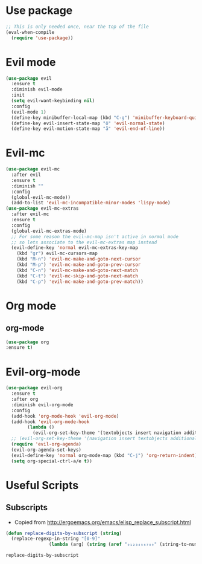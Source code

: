 * Use package
  #+begin_src emacs-lisp :results silent
;; This is only needed once, near the top of the file
(eval-when-compile
  (require 'use-package))
  #+end_src
* Evil mode
#+BEGIN_SRC emacs-lisp :results silent
(use-package evil
  :ensure t
  :diminish evil-mode
  :init 
  (setq evil-want-keybinding nil)
  :config
  (evil-mode 1)
  (define-key minibuffer-local-map (kbd "C-g") 'minibuffer-keyboard-quit)
  (define-key evil-insert-state-map "ö" 'evil-normal-state)
  (define-key evil-motion-state-map "å" 'evil-end-of-line))
#+END_SRC
* Evil-mc
#+begin_src emacs-lisp :results silent
(use-package evil-mc
  :after evil
  :ensure t
  :diminish ""
  :config
  (global-evil-mc-mode))
  (add-to-list 'evil-mc-incompatible-minor-modes 'lispy-mode)
(use-package evil-mc-extras
  :after evil-mc
  :ensure t
  :config
  (global-evil-mc-extras-mode)
  ;; For some reason the evil-mc-map isn't active in normal mode
  ;; so lets associate to the evil-mc-extras map instead   
  (evil-define-key 'normal evil-mc-extras-key-map
    (kbd "gr") evil-mc-cursors-map
    (kbd "M-n") 'evil-mc-make-and-goto-next-cursor
    (kbd "M-p") 'evil-mc-make-and-goto-prev-cursor
    (kbd "C-n") 'evil-mc-make-and-goto-next-match
    (kbd "C-t") 'evil-mc-skip-and-goto-next-match
    (kbd "C-p") 'evil-mc-make-and-goto-prev-match))
#+end_src
* Org mode
** org-mode
   #+begin_src emacs-lisp :results silent
   (use-package org
   :ensure t)
   #+end_src
* Evil-org-mode
  #+BEGIN_SRC emacs-lisp :results silent
(use-package evil-org
  :ensure t
  :after org
  :diminish evil-org-mode
  :config
  (add-hook 'org-mode-hook 'evil-org-mode)
  (add-hook 'evil-org-mode-hook
	    (lambda ()
	      (evil-org-set-key-theme '(textobjects insert navigation additional shift todo heading))))
  ;; (evil-org-set-key-theme '(navigation insert textobjects additional calendar))
  (require 'evil-org-agenda)
  (evil-org-agenda-set-keys)
  (evil-define-key 'normal org-mode-map (kbd "C-j") 'org-return-indent)
  (setq org-special-ctrl-a/e t))
  #+END_SRC
* Useful Scripts
** Subscripts
   - Copied from [[http://ergoemacs.org/emacs/elisp_replace_subscript.html]]
   #+begin_src emacs-lisp 
(defun replace-digits-by-subscript (string)
  (replace-regexp-in-string "[0-9]"
			    (lambda (arg) (string (aref "₀₁₂₃₄₅₆₇₈₉" (string-to-number arg)))) string) )
   #+end_src

   #+RESULTS:
   : replace-digits-by-subscript
